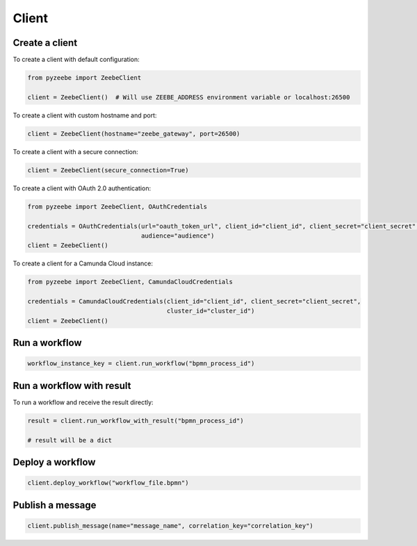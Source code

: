 ======
Client
======

Create a client
---------------

To create a client with default configuration:

.. code-block:: python

    from pyzeebe import ZeebeClient

    client = ZeebeClient()  # Will use ZEEBE_ADDRESS environment variable or localhost:26500


To create a client with custom hostname and port:

.. code-block:: python

    client = ZeebeClient(hostname="zeebe_gateway", port=26500)

To create a client with a secure connection:

.. code-block:: python

    client = ZeebeClient(secure_connection=True)

To create a client with OAuth 2.0 authentication:

.. code-block:: python

    from pyzeebe import ZeebeClient, OAuthCredentials

    credentials = OAuthCredentials(url="oauth_token_url", client_id="client_id", client_secret="client_secret",
                                   audience="audience")
    client = ZeebeClient()

To create a client for a Camunda Cloud instance:

.. code-block:: python

    from pyzeebe import ZeebeClient, CamundaCloudCredentials

    credentials = CamundaCloudCredentials(client_id="client_id", client_secret="client_secret",
                                          cluster_id="cluster_id")
    client = ZeebeClient()


Run a workflow
--------------

.. code-block:: python

    workflow_instance_key = client.run_workflow("bpmn_process_id")


Run a workflow with result
--------------------------

To run a workflow and receive the result directly:

.. code-block:: python

    result = client.run_workflow_with_result("bpmn_process_id")

    # result will be a dict


Deploy a workflow
-----------------

.. code-block:: python

    client.deploy_workflow("workflow_file.bpmn")


Publish a message
-----------------

.. code-block:: python

    client.publish_message(name="message_name", correlation_key="correlation_key")
